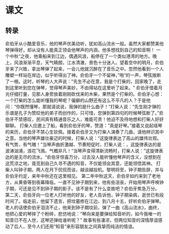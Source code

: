 * 课文
** 转录
俞伯牙从小酷爱音乐，他的琴声优美动听，犹如高山流水一般。虽然大家都赞美他琴弹得好，却从没有人能真正领会他琴声的内涵，他多想找到自己的知音啊！
一个中秋“之夜，他乘船来到江边，偶遇风浪，船停在了一个类似港湾的地方。晚上，风浪渐渐平息，天气睛朗，江水清澈，景色十分迷人。望着空中的明月，俞伯牙来了兴致，拿出琴弹了起来，一会儿他就沉醉在了音乐之中。忽然他看到一个人雕塑一样站在岸边，似乎听得出了神。俞伯牙一个不留神，”啪“的一声，琴弦拨断了一根。这时，听琴的人大声说：”先生不必在意，我是个打柴的，回家晚了，走到这里听到您在弹琴，觉得琴声美妙，不由得站在这里听了起来。“
俞伯牙借着月光仔细打量，见那人身旁放着刚刚砍伐来的木柴，果然是个打柴的。俞伯牙心想：一个打柴的怎么能听懂我的琴呢？偏僻的山野还有这么不平凡的人？于是他问：“你既然懂琴，那就请说说，我弹的是什么曲子！”打柴人说：“先生刚才弹的乐谱是孔子为赞叹他的弟子而创作的，只可惜，您弹到第四句的时候琴弦断了。”俞伯牙不禁感叹，民间真有精通音乐之人，难能可贵！他迫不及待地想和打柴人好好聊聊。
打柴人应邀上了船，看到俞伯牙的琴，赞道：“真是好琴。”接着又说起瑶琴的来历，俞伯牙不禁心生钦佩。接着俞伯牙又为打柴人演奏了几曲，请他辨识其中之意。当他的琴声雄壮豪迈的时候，打柴人说：“这旋律表达了高山的雄伟壮观。有气势，有气魄！”当琴声曲折激越、节奏短促时，打柴人说：，这旋律表达的是波涛汹涌，浪花飞溅，气概非凡！“当琴声变得清新流畅时，打柴人说：”这旋律表达的是无尽的流水。“俞伯牙惊喜万分，过去没人能听懂他琴声的含义，没想到在这荒凉之地，竟觅到自己久寻不遇的知音，不仅能领会其意，还能领悟其神。
打柴人叫钟子期，两人在月下侃侃而谈，越谈越投机。黎明将至，钟子期告辞，并与俞伯牙约定，来年中秋还在这里相见。
第二年中秋这天，俞伯牙如约来到了老地方，从黄昏等到夜幕降临，一直不见钟子期到来，他有些沮丧，开始用琴声呼唤钟子期，可还是见不到钟子期的影子。该不是有了什么变故吧？俞伯牙焦急万分。
第二天，俞伯牙向一位老人打听他的好友，老人告诉他，钟子期染病，逝世已有段时间了。临走前，他留下遗言，把坟墓修在江边，到八月十五，好听俞伯牙弹琴。老人的话使俞伯牙泪流不止，他来到钟子期坟前，弹了一曲《高山流水》，曲终，他把心爱的琴摔了个粉碎，悲仿地说：“琴向来是要弹给知音听的，如今我唯一的知音已不在人世，这琴还弹给谁听呢？”
故事有些凄凉，但两位知音的深情厚谊感动了后人，至今人们还用“知音”来形容朋友之间真挚而纯洁的情谊。
